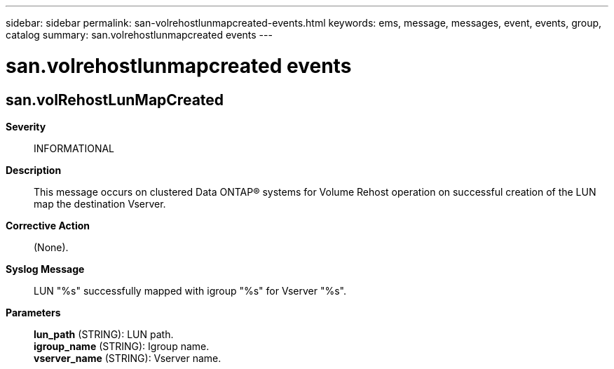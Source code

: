 ---
sidebar: sidebar
permalink: san-volrehostlunmapcreated-events.html
keywords: ems, message, messages, event, events, group, catalog
summary: san.volrehostlunmapcreated events
---

= san.volrehostlunmapcreated events
:toclevels: 1
:hardbreaks:
:nofooter:
:icons: font
:linkattrs:
:imagesdir: ./media/

== san.volRehostLunMapCreated
*Severity*::
INFORMATIONAL
*Description*::
This message occurs on clustered Data ONTAP(R) systems for Volume Rehost operation on successful creation of the LUN map the destination Vserver.
*Corrective Action*::
(None).
*Syslog Message*::
LUN "%s" successfully mapped with igroup "%s" for Vserver "%s".
*Parameters*::
*lun_path* (STRING): LUN path.
*igroup_name* (STRING): Igroup name.
*vserver_name* (STRING): Vserver name.
